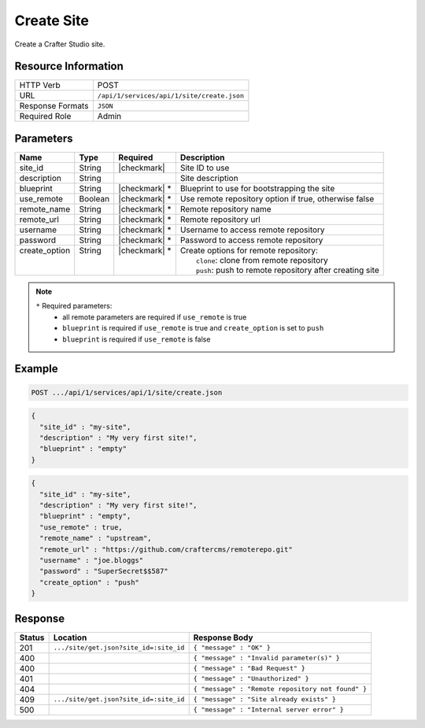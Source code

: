 .. _crafter-studio-api-site-create:

===========
Create Site
===========

Create a Crafter Studio site.

--------------------
Resource Information
--------------------

+----------------------------+-------------------------------------------------------------------+
|| HTTP Verb                 || POST                                                             |
+----------------------------+-------------------------------------------------------------------+
|| URL                       || ``/api/1/services/api/1/site/create.json``                       |
+----------------------------+-------------------------------------------------------------------+
|| Response Formats          || ``JSON``                                                         |
+----------------------------+-------------------------------------------------------------------+
|| Required Role             || Admin                                                            |
+----------------------------+-------------------------------------------------------------------+

----------
Parameters
----------

+----------------+------------+----------------+------------------------------------------------------------+
|| Name          || Type      || Required      || Description                                               |
+================+============+================+============================================================+
|| site_id       || String    || |checkmark|   || Site ID to use                                            |
+----------------+------------+----------------+------------------------------------------------------------+
|| description   || String    ||               || Site description                                          |
+----------------+------------+----------------+------------------------------------------------------------+
|| blueprint     || String    || |checkmark| * || Blueprint to use for bootstrapping the site               |
+----------------+------------+----------------+------------------------------------------------------------+
|| use_remote    || Boolean   || |checkmark| * || Use remote repository option if true, otherwise false     |
+----------------+------------+----------------+------------------------------------------------------------+
|| remote_name   || String    || |checkmark| * || Remote repository name                                    |
+----------------+------------+----------------+------------------------------------------------------------+
|| remote_url    || String    || |checkmark| * || Remote repository url                                     |
+----------------+------------+----------------+------------------------------------------------------------+
|| username      || String    || |checkmark| * || Username to access remote repository                      |
+----------------+------------+----------------+------------------------------------------------------------+
|| password      || String    || |checkmark| * || Password to access remote repository                      |
+----------------+------------+----------------+------------------------------------------------------------+
|| create_option || String    || |checkmark| * || Create options for remote repository:                     |
||               ||           ||               ||   ``clone``: clone from remote repository                 |
||               ||           ||               ||   ``push``: push to remote repository after creating site |
+----------------+------------+----------------+------------------------------------------------------------+

.. note::
    ``*`` Required parameters:
        * all remote parameters are required if ``use_remote`` is true
        * ``blueprint`` is required if ``use_remote`` is true and ``create_option`` is set to ``push``
        * ``blueprint`` is required if ``use_remote`` is false

-------
Example
-------

.. code-block:: guess

	POST .../api/1/services/api/1/site/create.json

.. code-block:: json

  {
    "site_id" : "my-site",
    "description" : "My very first site!",
    "blueprint" : "empty"
  }

.. code-block:: json

  {
    "site_id" : "my-site",
    "description" : "My very first site!",
    "blueprint" : "empty",
    "use_remote" : true,
    "remote_name" : "upstream",
    "remote_url" : "https://github.com/craftercms/remoterepo.git"
    "username" : "joe.bloggs"
    "password" : "SuperSecret$$587"
    "create_option" : "push"
  }

--------
Response
--------

+---------+-------------------------------------------+----------------------------------------------------+
|| Status || Location                                 || Response Body                                     |
+=========+===========================================+====================================================+
|| 201    || ``.../site/get.json?site_id=:site_id``   || ``{ "message" : "OK" }``                          |
+---------+-------------------------------------------+----------------------------------------------------+
|| 400    ||                                          || ``{ "message" : "Invalid parameter(s)" }``        |
+---------+-------------------------------------------+----------------------------------------------------+
|| 400    ||                                          || ``{ "message" : "Bad Request" }``                 |
+---------+-------------------------------------------+----------------------------------------------------+
|| 401    ||                                          || ``{ "message" : "Unauthorized" }``                |
+---------+-------------------------------------------+----------------------------------------------------+
|| 404    ||                                          || ``{ "message" : "Remote repository not found" }`` |
+---------+-------------------------------------------+----------------------------------------------------+
|| 409    || ``.../site/get.json?site_id=:site_id``   || ``{ "message" : "Site already exists" }``         |
+---------+-------------------------------------------+----------------------------------------------------+
|| 500    ||                                          || ``{ "message" : "Internal server error" }``       |
+---------+-------------------------------------------+----------------------------------------------------+
